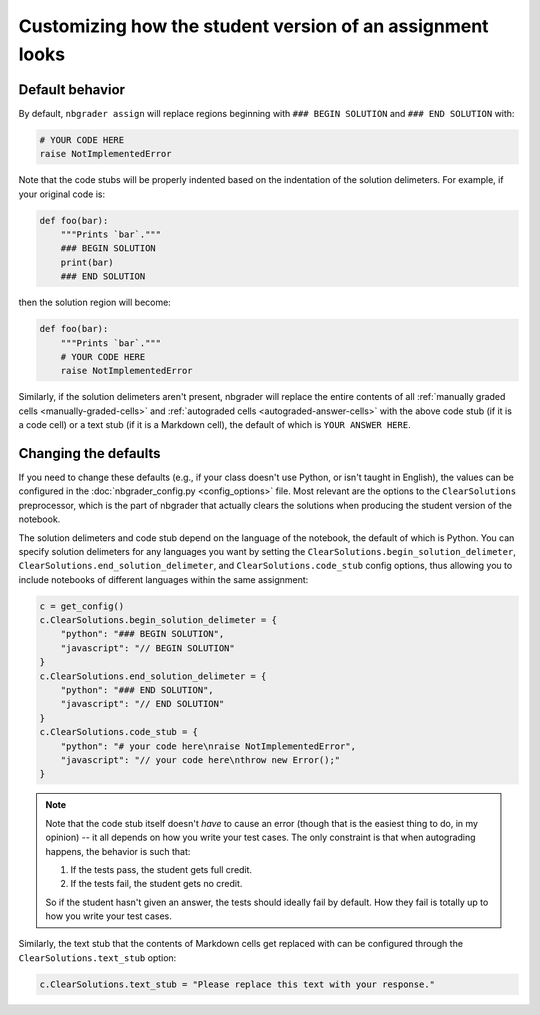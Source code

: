 Customizing how the student version of an assignment looks
==========================================================

.. seealso::

    :doc:`/user_guide/creating_and_grading_assignments`
        Documentation for ``nbgrader assign``, ``nbgrader autograde``, ``nbgrader formgrade``, and ``nbgrader feedback``.

    :doc:`/command_line_tools/nbgrader-assign`
        Command line options for ``nbgrader assign``

    :doc:`config_options`
        Details on ``nbgrader_config.py``

Default behavior
----------------

By default, ``nbgrader assign`` will replace regions beginning with ``### BEGIN
SOLUTION`` and ``### END SOLUTION`` with:

.. code:: python

    # YOUR CODE HERE
    raise NotImplementedError

Note that the code stubs will be properly indented based on the indentation of the solution delimeters. For example, if your original code is:

.. code:: python

    def foo(bar):
        """Prints `bar`."""
        ### BEGIN SOLUTION
        print(bar)
        ### END SOLUTION

then the solution region will become:

.. code:: python

    def foo(bar):
        """Prints `bar`."""
        # YOUR CODE HERE
        raise NotImplementedError

Similarly, if the solution delimeters aren't present, nbgrader will replace the
entire contents of all :ref:`manually graded cells <manually-graded-cells>` and
:ref:`autograded cells <autograded-answer-cells>` with the above code stub (if
it is a code cell) or a text stub (if it is a Markdown cell), the default of
which is ``YOUR ANSWER HERE``.


Changing the defaults
---------------------

If you need to change these defaults (e.g., if your class doesn't use Python,
or isn't taught in English), the values can be configured in the
:doc:`nbgrader_config.py <config_options>` file. Most relevant are the options
to the ``ClearSolutions`` preprocessor, which is the part of nbgrader that
actually clears the solutions when producing the student version of the
notebook.

The solution delimeters and code stub depend on the language of the notebook,
the default of which is Python. You can specify solution delimeters for any
languages you want by setting the ``ClearSolutions.begin_solution_delimeter``,
``ClearSolutions.end_solution_delimeter``, and ``ClearSolutions.code_stub``
config options, thus allowing you to include notebooks of different languages
within the same assignment:

.. code:: python

    c = get_config()
    c.ClearSolutions.begin_solution_delimeter = {
        "python": "### BEGIN SOLUTION",
        "javascript": "// BEGIN SOLUTION"
    }
    c.ClearSolutions.end_solution_delimeter = {
        "python": "### END SOLUTION",
        "javascript": "// END SOLUTION"
    }
    c.ClearSolutions.code_stub = {
        "python": "# your code here\nraise NotImplementedError",
        "javascript": "// your code here\nthrow new Error();"
    }

.. note::

    Note that the code stub itself doesn't *have* to cause an error (though
    that is the easiest thing to do, in my opinion) -- it all depends on how
    you write your test cases. The only constraint is that when autograding
    happens, the behavior is such that:

    1. If the tests pass, the student gets full credit.
    2. If the tests fail, the student gets no credit.

    So if the student hasn't given an answer, the tests should ideally fail by
    default. How they fail is totally up to how you write your test cases.

Similarly, the text stub that the contents of Markdown cells get replaced with
can be configured through the ``ClearSolutions.text_stub`` option:

.. code:: python

    c.ClearSolutions.text_stub = "Please replace this text with your response."

